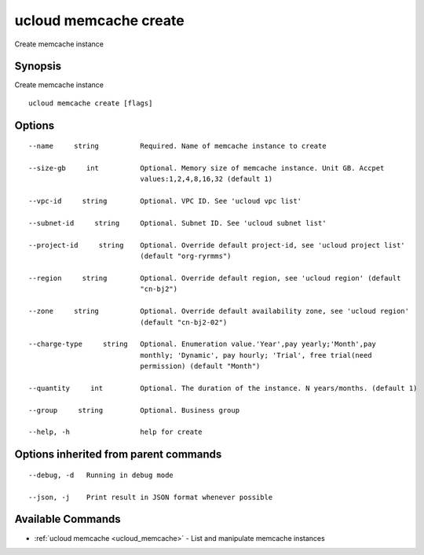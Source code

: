 .. _ucloud_memcache_create:

ucloud memcache create
----------------------

Create memcache instance

Synopsis
~~~~~~~~


Create memcache instance

::

  ucloud memcache create [flags]

Options
~~~~~~~

::

  --name     string          Required. Name of memcache instance to create 

  --size-gb     int          Optional. Memory size of memcache instance. Unit GB. Accpet
                             values:1,2,4,8,16,32 (default 1) 

  --vpc-id     string        Optional. VPC ID. See 'ucloud vpc list' 

  --subnet-id     string     Optional. Subnet ID. See 'ucloud subnet list' 

  --project-id     string    Optional. Override default project-id, see 'ucloud project list'
                             (default "org-ryrmms") 

  --region     string        Optional. Override default region, see 'ucloud region' (default
                             "cn-bj2") 

  --zone     string          Optional. Override default availability zone, see 'ucloud region'
                             (default "cn-bj2-02") 

  --charge-type     string   Optional. Enumeration value.'Year',pay yearly;'Month',pay
                             monthly; 'Dynamic', pay hourly; 'Trial', free trial(need
                             permission) (default "Month") 

  --quantity     int         Optional. The duration of the instance. N years/months. (default 1) 

  --group     string         Optional. Business group 

  --help, -h                 help for create 


Options inherited from parent commands
~~~~~~~~~~~~~~~~~~~~~~~~~~~~~~~~~~~~~~

::

  --debug, -d   Running in debug mode 

  --json, -j    Print result in JSON format whenever possible 


Available Commands
~~~~~~~~

* :ref:`ucloud memcache <ucloud_memcache>` 	 - List and manipulate memcache instances

